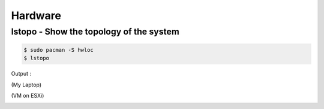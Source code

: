 ========================================
Hardware
========================================


lstopo - Show the topology of the system
========================================

.. code-block:: sh

    $ sudo pacman -S hwloc
    $ lstopo


Output :

(My Laptop)

.. image:: /images/archlinux/lstopo-laptop.png


(VM on ESXi)

.. image:: /images/archlinux/lstopo-esxi.png

